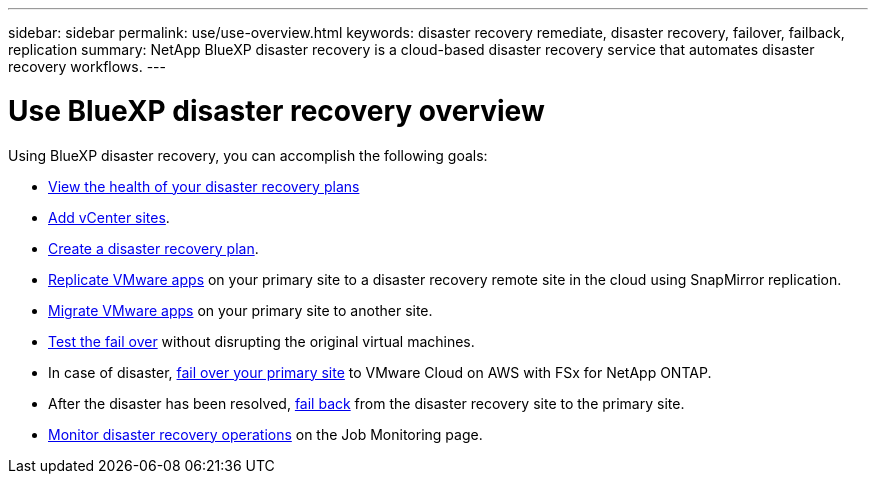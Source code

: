 ---
sidebar: sidebar
permalink: use/use-overview.html
keywords: disaster recovery remediate, disaster recovery, failover, failback, replication
summary: NetApp BlueXP disaster recovery is a cloud-based disaster recovery service that automates disaster recovery workflows.
---

= Use BlueXP disaster recovery overview
:hardbreaks:
:icons: font
:imagesdir: ../media/use/

[.lead]
Using BlueXP disaster recovery, you can accomplish the following goals: 

* link:../use/dashboard-view.html[View the health of your disaster recovery plans]
* link:../use/sites-add.html[Add vCenter sites].
* link:../use/drplan-create.html[Create a disaster recovery plan].
* link:../use/replicate.html[Replicate VMware apps] on your primary site to a disaster recovery remote site in the cloud using SnapMirror replication.
* link:../use/migrate.html[Migrate VMware apps] on your primary site to another site.
* link:../use/failover.html[Test the fail over] without disrupting the original virtual machines. 
* In case of disaster, link:../use/failover.html[fail over your primary site] to VMware Cloud on AWS with FSx for NetApp ONTAP. 
* After the disaster has been resolved, link:../use/failback.html[fail back] from the disaster recovery site to the primary site.
* link:../use/monitor.html[Monitor disaster recovery operations] on the Job Monitoring page.

